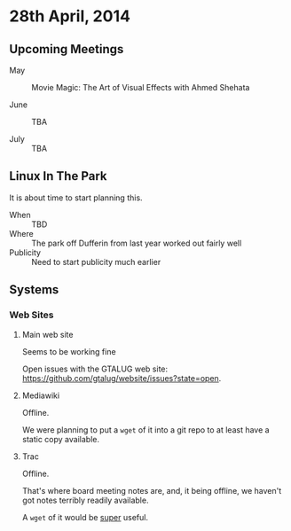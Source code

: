 * 28th April, 2014

** Upcoming Meetings

- May ::  Movie Magic: The Art of Visual Effects with Ahmed Shehata 

- June :: TBA

- July :: TBA

** Linux In The Park

   It is about time to start planning this.
   
   - When :: TBD
   - Where :: The park off Dufferin from last year worked out fairly well
   - Publicity :: Need to start publicity much earlier
   
** Systems

*** Web Sites

**** Main web site

Seems to be working fine

Open issues with the GTALUG web site: <https://github.com/gtalug/website/issues?state=open>.

**** Mediawiki

Offline.

We were planning to put a ~wget~ of it into a git repo to at least have a static copy available.

**** Trac

Offline.

That's where board meeting notes are, and, it being offline, we haven't got notes terribly readily available.

A ~wget~ of it would be _super_ useful.
